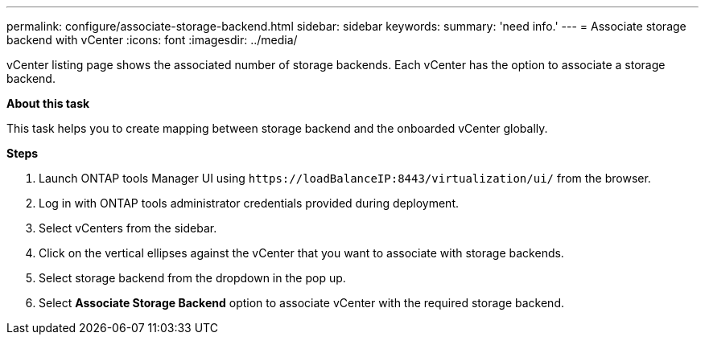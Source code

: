 ---
permalink: configure/associate-storage-backend.html
sidebar: sidebar
keywords:
summary: 'need info.'
---
= Associate storage backend with vCenter
:icons: font
:imagesdir: ../media/

[.lead]
vCenter listing page shows the associated number of storage backends. Each vCenter has the option to associate a storage backend.

*About this task*

This task helps you to create mapping between storage backend and the onboarded vCenter globally.

*Steps*

. Launch ONTAP tools Manager UI using `\https://loadBalanceIP:8443/virtualization/ui/` from the browser. 
. Log in with ONTAP tools administrator credentials provided during deployment. 
. Select vCenters from the sidebar.
. Click on the vertical ellipses against the vCenter that you want to associate with storage backends.
. Select storage backend from the dropdown in the pop up.
. Select *Associate Storage Backend* option to associate vCenter with the required storage backend.
